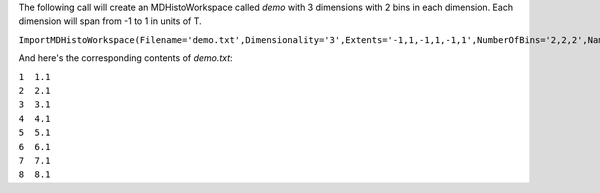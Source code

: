 The following call will create an MDHistoWorkspace called *demo* with 3
dimensions with 2 bins in each dimension. Each dimension will span from
-1 to 1 in units of T.

``ImportMDHistoWorkspace(Filename='demo.txt',Dimensionality='3',Extents='-1,1,-1,1,-1,1',NumberOfBins='2,2,2',Names='A,B,C',Units='T,T,T',OutputWorkspace='demo')``

And here's the corresponding contents of *demo.txt*:

| ``1  1.1``
| ``2  2.1``
| ``3  3.1``
| ``4  4.1``
| ``5  5.1``
| ``6  6.1``
| ``7  7.1``
| ``8  8.1``
